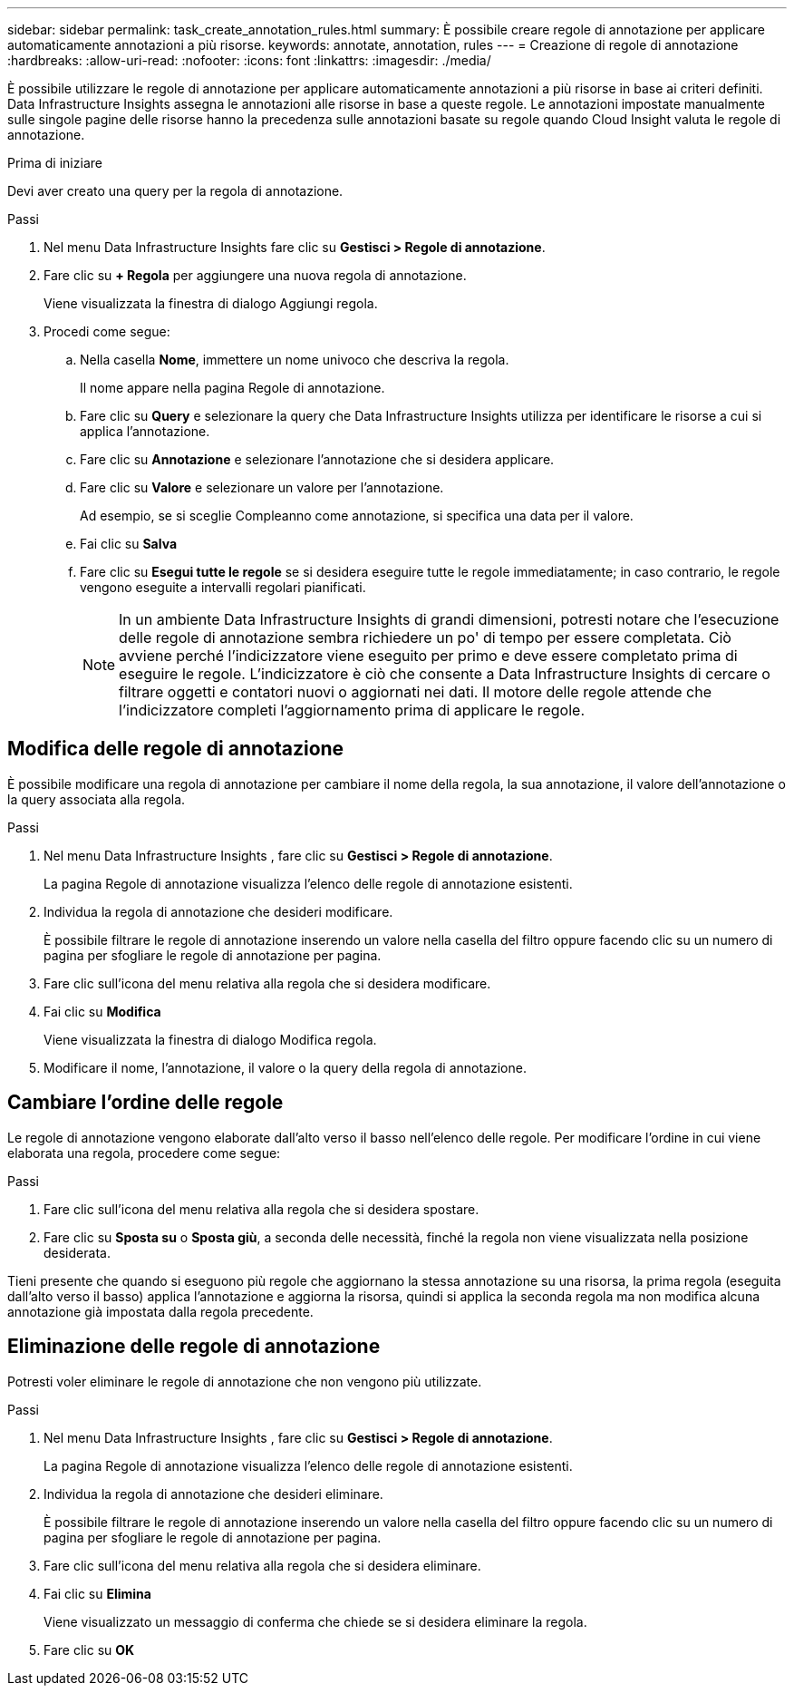 ---
sidebar: sidebar 
permalink: task_create_annotation_rules.html 
summary: È possibile creare regole di annotazione per applicare automaticamente annotazioni a più risorse. 
keywords: annotate, annotation, rules 
---
= Creazione di regole di annotazione
:hardbreaks:
:allow-uri-read: 
:nofooter: 
:icons: font
:linkattrs: 
:imagesdir: ./media/


[role="lead"]
È possibile utilizzare le regole di annotazione per applicare automaticamente annotazioni a più risorse in base ai criteri definiti.  Data Infrastructure Insights assegna le annotazioni alle risorse in base a queste regole.  Le annotazioni impostate manualmente sulle singole pagine delle risorse hanno la precedenza sulle annotazioni basate su regole quando Cloud Insight valuta le regole di annotazione.

.Prima di iniziare
Devi aver creato una query per la regola di annotazione.

.Passi
. Nel menu Data Infrastructure Insights fare clic su *Gestisci > Regole di annotazione*.
. Fare clic su *+ Regola* per aggiungere una nuova regola di annotazione.
+
Viene visualizzata la finestra di dialogo Aggiungi regola.

. Procedi come segue:
+
.. Nella casella *Nome*, immettere un nome univoco che descriva la regola.
+
Il nome appare nella pagina Regole di annotazione.

.. Fare clic su *Query* e selezionare la query che Data Infrastructure Insights utilizza per identificare le risorse a cui si applica l'annotazione.
.. Fare clic su *Annotazione* e selezionare l'annotazione che si desidera applicare.
.. Fare clic su *Valore* e selezionare un valore per l'annotazione.
+
Ad esempio, se si sceglie Compleanno come annotazione, si specifica una data per il valore.

.. Fai clic su *Salva*
.. Fare clic su *Esegui tutte le regole* se si desidera eseguire tutte le regole immediatamente; in caso contrario, le regole vengono eseguite a intervalli regolari pianificati.
+

NOTE: In un ambiente Data Infrastructure Insights di grandi dimensioni, potresti notare che l'esecuzione delle regole di annotazione sembra richiedere un po' di tempo per essere completata.  Ciò avviene perché l'indicizzatore viene eseguito per primo e deve essere completato prima di eseguire le regole.  L'indicizzatore è ciò che consente a Data Infrastructure Insights di cercare o filtrare oggetti e contatori nuovi o aggiornati nei dati.  Il motore delle regole attende che l'indicizzatore completi l'aggiornamento prima di applicare le regole.







== Modifica delle regole di annotazione

È possibile modificare una regola di annotazione per cambiare il nome della regola, la sua annotazione, il valore dell'annotazione o la query associata alla regola.

.Passi
. Nel menu Data Infrastructure Insights , fare clic su *Gestisci > Regole di annotazione*.
+
La pagina Regole di annotazione visualizza l'elenco delle regole di annotazione esistenti.

. Individua la regola di annotazione che desideri modificare.
+
È possibile filtrare le regole di annotazione inserendo un valore nella casella del filtro oppure facendo clic su un numero di pagina per sfogliare le regole di annotazione per pagina.

. Fare clic sull'icona del menu relativa alla regola che si desidera modificare.
. Fai clic su *Modifica*
+
Viene visualizzata la finestra di dialogo Modifica regola.

. Modificare il nome, l'annotazione, il valore o la query della regola di annotazione.




== Cambiare l'ordine delle regole

Le regole di annotazione vengono elaborate dall'alto verso il basso nell'elenco delle regole.  Per modificare l'ordine in cui viene elaborata una regola, procedere come segue:

.Passi
. Fare clic sull'icona del menu relativa alla regola che si desidera spostare.
. Fare clic su *Sposta su* o *Sposta giù*, a seconda delle necessità, finché la regola non viene visualizzata nella posizione desiderata.


Tieni presente che quando si eseguono più regole che aggiornano la stessa annotazione su una risorsa, la prima regola (eseguita dall'alto verso il basso) applica l'annotazione e aggiorna la risorsa, quindi si applica la seconda regola ma non modifica alcuna annotazione già impostata dalla regola precedente.



== Eliminazione delle regole di annotazione

Potresti voler eliminare le regole di annotazione che non vengono più utilizzate.

.Passi
. Nel menu Data Infrastructure Insights , fare clic su *Gestisci > Regole di annotazione*.
+
La pagina Regole di annotazione visualizza l'elenco delle regole di annotazione esistenti.

. Individua la regola di annotazione che desideri eliminare.
+
È possibile filtrare le regole di annotazione inserendo un valore nella casella del filtro oppure facendo clic su un numero di pagina per sfogliare le regole di annotazione per pagina.

. Fare clic sull'icona del menu relativa alla regola che si desidera eliminare.
. Fai clic su *Elimina*
+
Viene visualizzato un messaggio di conferma che chiede se si desidera eliminare la regola.

. Fare clic su *OK*

